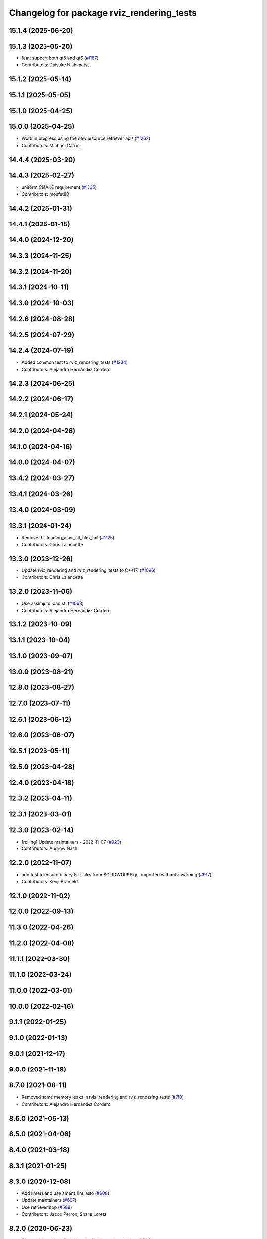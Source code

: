 ^^^^^^^^^^^^^^^^^^^^^^^^^^^^^^^^^^^^^^^^^^
Changelog for package rviz_rendering_tests
^^^^^^^^^^^^^^^^^^^^^^^^^^^^^^^^^^^^^^^^^^

15.1.4 (2025-06-20)
-------------------

15.1.3 (2025-05-20)
-------------------
* feat: support both qt5 and qt6 (`#1187 <https://github.com/ros2/rviz/issues/1187>`_)
* Contributors: Daisuke Nishimatsu

15.1.2 (2025-05-14)
-------------------

15.1.1 (2025-05-05)
-------------------

15.1.0 (2025-04-25)
-------------------

15.0.0 (2025-04-25)
-------------------
* Work in progress using the new resource retriever apis (`#1262 <https://github.com/ros2/rviz/issues/1262>`_)
* Contributors: Michael Carroll

14.4.4 (2025-03-20)
-------------------

14.4.3 (2025-02-27)
-------------------
* uniform CMAKE requirement (`#1335 <https://github.com/ros2/rviz/issues/1335>`_)
* Contributors: mosfet80

14.4.2 (2025-01-31)
-------------------

14.4.1 (2025-01-15)
-------------------

14.4.0 (2024-12-20)
-------------------

14.3.3 (2024-11-25)
-------------------

14.3.2 (2024-11-20)
-------------------

14.3.1 (2024-10-11)
-------------------

14.3.0 (2024-10-03)
-------------------

14.2.6 (2024-08-28)
-------------------

14.2.5 (2024-07-29)
-------------------

14.2.4 (2024-07-19)
-------------------
* Added common test to rviz_rendering_tests (`#1234 <https://github.com/ros2/rviz/issues/1234>`_)
* Contributors: Alejandro Hernández Cordero

14.2.3 (2024-06-25)
-------------------

14.2.2 (2024-06-17)
-------------------

14.2.1 (2024-05-24)
-------------------

14.2.0 (2024-04-26)
-------------------

14.1.0 (2024-04-16)
-------------------

14.0.0 (2024-04-07)
-------------------

13.4.2 (2024-03-27)
-------------------

13.4.1 (2024-03-26)
-------------------

13.4.0 (2024-03-09)
-------------------

13.3.1 (2024-01-24)
-------------------
* Remove the loading_ascii_stl_files_fail (`#1125 <https://github.com/ros2/rviz/issues/1125>`_)
* Contributors: Chris Lalancette

13.3.0 (2023-12-26)
-------------------
* Update rviz_rendering and rviz_rendering_tests to C++17. (`#1096 <https://github.com/ros2/rviz/issues/1096>`_)
* Contributors: Chris Lalancette

13.2.0 (2023-11-06)
-------------------
* Use assimp to load stl (`#1063 <https://github.com/ros2/rviz/issues/1063>`_)
* Contributors: Alejandro Hernández Cordero

13.1.2 (2023-10-09)
-------------------

13.1.1 (2023-10-04)
-------------------

13.1.0 (2023-09-07)
-------------------

13.0.0 (2023-08-21)
-------------------

12.8.0 (2023-08-27)
-------------------

12.7.0 (2023-07-11)
-------------------

12.6.1 (2023-06-12)
-------------------

12.6.0 (2023-06-07)
-------------------

12.5.1 (2023-05-11)
-------------------

12.5.0 (2023-04-28)
-------------------

12.4.0 (2023-04-18)
-------------------

12.3.2 (2023-04-11)
-------------------

12.3.1 (2023-03-01)
-------------------

12.3.0 (2023-02-14)
-------------------
* [rolling] Update maintainers - 2022-11-07 (`#923 <https://github.com/ros2/rviz/issues/923>`_)
* Contributors: Audrow Nash

12.2.0 (2022-11-07)
-------------------
* add test to ensure binary STL files from SOLIDWORKS get imported without a warning (`#917 <https://github.com/ros2/rviz/issues/917>`_)
* Contributors: Kenji Brameld

12.1.0 (2022-11-02)
-------------------

12.0.0 (2022-09-13)
-------------------

11.3.0 (2022-04-26)
-------------------

11.2.0 (2022-04-08)
-------------------

11.1.1 (2022-03-30)
-------------------

11.1.0 (2022-03-24)
-------------------

11.0.0 (2022-03-01)
-------------------

10.0.0 (2022-02-16)
-------------------

9.1.1 (2022-01-25)
------------------

9.1.0 (2022-01-13)
------------------

9.0.1 (2021-12-17)
------------------

9.0.0 (2021-11-18)
------------------

8.7.0 (2021-08-11)
------------------
* Removed some memory leaks in rviz_rendering and rviz_rendering_tests (`#710 <https://github.com/ros2/rviz/issues/710>`_)
* Contributors: Alejandro Hernández Cordero

8.6.0 (2021-05-13)
------------------

8.5.0 (2021-04-06)
------------------

8.4.0 (2021-03-18)
------------------

8.3.1 (2021-01-25)
------------------

8.3.0 (2020-12-08)
------------------
* Add linters and use ament_lint_auto (`#608 <https://github.com/ros2/rviz/issues/608>`_)
* Update maintainers (`#607 <https://github.com/ros2/rviz/issues/607>`_)
* Use retriever.hpp (`#589 <https://github.com/ros2/rviz/issues/589>`_)
* Contributors: Jacob Perron, Shane Loretz

8.2.0 (2020-06-23)
------------------
* Changed to not install test header files in rviz_rendering. (`#564 <https://github.com/ros2/rviz/issues/564>`_)
* Contributors: Chris Lalancette

8.1.1 (2020-06-03)
------------------

8.1.0 (2020-06-03)
------------------
* Added missing virtual destructors (`#553 <https://github.com/ros2/rviz/issues/553>`_)
* Contributors: Ivan Santiago Paunovic

8.0.3 (2020-06-02)
------------------

8.0.2 (2020-05-21)
------------------
* Removed automoc completely. (`#545 <https://github.com/ros2/rviz/issues/545>`_)
* Contributors: Chris Lalancette

8.0.1 (2020-05-07)
------------------

8.0.0 (2020-05-01)
------------------
* Note from wjwwood: I've chosen bump the major version this time, even though the API was not broken strictly speaking, partly because of some potentially disruptive build system changes and partially in preparation for ROS Foxy, to allow for new minor/patch versions in the previous ROS release Eloquent.
* Made some code style changes. (`#504 <https://github.com/ros2/rviz/issues/504>`_)
* Fixed the build when included as a sub-project. (`#475 <https://github.com/ros2/rviz/issues/475>`_)
* Contributors: Dan Rose, Dirk Thomas

7.0.3 (2019-11-13)
------------------

7.0.2 (2019-10-23)
------------------

7.0.1 (2019-10-04)
------------------

7.0.0 (2019-09-27)
------------------
* Fix assert in mesh_loader_test (`#446 <https://github.com/ros2/rviz/issues/446>`_)
* Remove non-package from ament_target_dependencies() (`#428 <https://github.com/ros2/rviz/issues/428>`_)
* Remove -Werror from defualt compiler options (`#420 <https://github.com/ros2/rviz/issues/420>`_)
* Fix STL loader (`#410 <https://github.com/ros2/rviz/issues/410>`_)
* Contributors: Hunter L. Allen, Martin Idel, Shane Loretz, Zachary Michaels

6.1.1 (2019-05-29)
------------------
* Updated test to match changes from `#404 <https://github.com/ros2/rviz/issues/404>`_
* Contributors: Dirk Thomas

6.1.0 (2019-05-20)
------------------

6.0.0 (2019-05-08)
------------------

5.1.0 (2019-01-14)
------------------

5.0.0 (2018-12-04)
------------------
* Changed to always build all tests and skip execution if not supported (`#342 <https://github.com/ros2/rviz/issues/342>`_)
* Contributors: Andreas Greimel

4.0.1 (2018-06-28)
------------------
* Add Qt dependency to testing packages. (`#330 <https://github.com/ros2/rviz/issues/330>`_)
* Contributors: Steven! Ragnarök

4.0.0 (2018-06-27)
------------------
* Added tests for various displays and other features.
* Contributors: Alessandro Bottero, Martin Idel, Steven! Ragnarök

3.0.0 (2018-02-07)
------------------

2.0.0 (2017-12-08)
------------------
* First version for ROS 2.
* Contributors: Martin Idel, Steven! Ragnarok, William Woodall

1.12.11 (2017-08-02)
--------------------

1.12.10 (2017-06-05 17:37)
--------------------------

1.12.9 (2017-06-05 14:23)
-------------------------

1.12.8 (2017-05-07)
-------------------

1.12.7 (2017-05-05)
-------------------

1.12.6 (2017-05-02)
-------------------

1.12.5 (2017-05-01)
-------------------

1.12.4 (2016-10-27)
-------------------

1.12.3 (2016-10-19)
-------------------

1.12.2 (2016-10-18)
-------------------

1.12.1 (2016-04-20)
-------------------

1.12.0 (2016-04-11)
-------------------

1.11.14 (2016-04-03)
--------------------

1.11.13 (2016-03-23)
--------------------

1.11.12 (2016-03-22 19:58)
--------------------------

1.11.11 (2016-03-22 18:16)
--------------------------

1.11.10 (2015-10-13)
--------------------

1.11.9 (2015-09-21)
-------------------

1.11.8 (2015-08-05)
-------------------

1.11.7 (2015-03-02)
-------------------

1.11.6 (2015-02-13)
-------------------

1.11.5 (2015-02-11)
-------------------

1.11.4 (2014-10-30)
-------------------

1.11.3 (2014-06-26)
-------------------

1.11.2 (2014-05-13)
-------------------

1.11.1 (2014-05-01)
-------------------

1.11.0 (2014-03-04 21:40)
-------------------------

1.10.14 (2014-03-04 21:35)
--------------------------

1.10.13 (2014-02-26)
--------------------

1.10.12 (2014-02-25)
--------------------

1.10.11 (2014-01-26)
--------------------

1.10.10 (2013-12-22)
--------------------

1.10.9 (2013-10-15)
-------------------

1.10.7 (2013-09-16)
-------------------

1.10.6 (2013-09-03)
-------------------

1.10.5 (2013-08-28 03:50)
-------------------------

1.10.4 (2013-08-28 03:13)
-------------------------

1.10.3 (2013-08-14)
-------------------

1.10.2 (2013-07-26)
-------------------

1.10.1 (2013-07-16)
-------------------

1.10.0 (2013-06-27)
-------------------

1.9.30 (2013-05-30)
-------------------

1.9.29 (2013-04-15)
-------------------

1.9.27 (2013-03-15 13:23)
-------------------------

1.9.26 (2013-03-15 10:38)
-------------------------

1.9.25 (2013-03-07)
-------------------

1.9.24 (2013-02-16)
-------------------

1.9.23 (2013-02-13)
-------------------

1.9.22 (2013-02-12 16:30)
-------------------------

1.9.21 (2013-02-12 14:00)
-------------------------

1.9.20 (2013-01-21)
-------------------

1.9.19 (2013-01-13)
-------------------

1.9.18 (2012-12-18)
-------------------

1.9.17 (2012-12-14)
-------------------

1.9.16 (2012-11-14 15:49)
-------------------------

1.9.15 (2012-11-13)
-------------------

1.9.14 (2012-11-14 02:20)
-------------------------

1.9.13 (2012-11-14 00:58)
-------------------------

1.9.12 (2012-11-06)
-------------------

1.9.11 (2012-11-02)
-------------------

1.9.10 (2012-11-01 11:10)
-------------------------

1.9.9 (2012-11-01 11:01)
------------------------

1.9.8 (2012-11-01 10:52)
------------------------

1.9.7 (2012-11-01 10:40)
------------------------

1.9.6 (2012-10-31)
------------------

1.9.5 (2012-10-19)
------------------

1.9.4 (2012-10-15 15:00)
------------------------

1.9.3 (2012-10-15 10:41)
------------------------

1.9.2 (2012-10-12 13:38)
------------------------

1.9.1 (2012-10-12 11:57)
------------------------

1.9.0 (2012-10-10)
------------------
